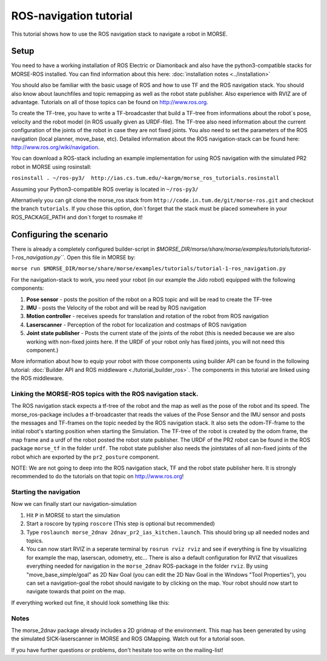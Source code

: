 ROS-navigation tutorial
=======================

This tutorial shows how to use the ROS navigation stack to navigate a robot in MORSE.

Setup
-----

You need to have a working installation of ROS Electric or Diamonback and also have the python3-compatible stacks for MORSE-ROS installed. You can find
information about this here:  :doc:`installation notes <../installation>`

You should also be familiar with the basic usage of ROS and how to use TF and the ROS navigation stack. You should also know about launchfiles and topic remapping as well as the robot state publisher. Also experience with RVIZ are of advantage. Tutorials on all of those topics can be found on http://www.ros.org.

To create the TF-tree, you have to write a TF-broadcaster that build a TF-tree from informations about the robot`s pose, velocity and the robot model (in ROS usually given as URDF-file). The TF-tree also need information about the current configuration of the joints of the robot in case they are not fixed joints. You also need to set the parameters of the ROS navigation (local planner, move_base, etc). Detailed information about the ROS navigation-stack can be found here: http://www.ros.org/wiki/navigation.

You can download a ROS-stack including an example implementation for using ROS navigation with the simulated PR2 robot in MORSE using rosinstall:

``rosinstall . ~/ros-py3/  http://ias.cs.tum.edu/~kargm/morse_ros_tutorials.rosinstall``

Assuming your Python3-compatible ROS overlay is located in ``~/ros-py3/``


Alternatively you can git clone the morse_ros stack from ``http://code.in.tum.de/git/morse-ros.git`` and checkout the branch ``tutorials``. If you chose this option, don´t forget that the stack must be placed somewhere in your ROS_PACKAGE_PATH and don`t forget to rosmake it!


Configuring the scenario
------------------------

There is already a completely configured builder-script in `$MORSE_DIR/morse/share/morse/examples/tutorials/tutorial-1-ros_navigation.py```. Open this file in MORSE by:

``morse run $MORSE_DIR/morse/share/morse/examples/tutorials/tutorial-1-ros_navigation.py``

For the navigation-stack to work, you need your robot (in our example the Jido robot) equipped with the following components:

#. **Pose sensor** - posts the position of the robot on a ROS topic and will be read to create the TF-tree
#. **IMU** - posts the Velocity of the robot and will be read by ROS navigation 
#. **Motion controller** - receives speeds for translation and rotation of the robot from ROS navigation
#. **Laserscanner** - Perception of the robot for localization and costmaps of ROS navigation
#. **Joint state publisher** - Posts the current state of the joints of the robot (this is needed because we are also working with non-fixed joints here. If the URDF of your robot only has fixed joints, you will not need this component.)

More information about how to equip your robot with those components using builder API can be found in the following tutorial: :doc:`Builder API and ROS middleware  <./tutorial_builder_ros>`. The components in this tutorial are linked using the ROS middleware. 

Linking the MORSE-ROS topics with the ROS navigation stack.
+++++++++++++++++++++++++++++++++++++++++++++++++++++++++++

The ROS navigation stack expects a tf-tree of the robot and the map as well as the pose of the robot and its speed. The morse_ros-package includes a tf-broadcaster that reads the values of the Pose Sensor and the IMU sensor and posts the messages and TF-frames on the topic needed by the ROS navigation stack. It also sets the odom-TF-frame to the initial robot's starting position when starting the Simulation. The TF-tree of the robot is created by the odom frame, the map frame and a urdf of the robot posted the robot state publisher. The URDF of the PR2 robot can be found in the ROS package ``morse_tf`` in the folder ``urdf``. The robot state publisher also needs the jointstates of all non-fixed joints of the robot which are exported by the ``pr2_posture`` component.

NOTE: We are not going to deep into the ROS navigation stack, TF and the robot state publisher here. It is strongly recommended to do the tutorials on that topic on http://www.ros.org! 

Starting the navigation
+++++++++++++++++++++++

Now we can finally start our navigation-simulation

#. Hit ``P`` in MORSE to start the simulation
#. Start a roscore by typing ``roscore`` (This step is optional but recommended)
#. Type ``roslaunch morse_2dnav 2dnav_pr2_ias_kitchen.launch``. This should bring up all needed nodes and topics. 
#. You can now start RVIZ in a seperate terminal by ``rosrun rviz rviz`` and see if everything is fine by visualizing for example the map, laserscan, odometry, etc... There is also a default configuration for RVIZ that visualizes everything needed for navigation in the ``morse_2dnav`` ROS-package in the folder ``rviz``.  By using "move_base_simple/goal" as 2D Nav Goal (you can edit the 2D Nav Goal in the Windows "Tool Properties"), you can set a navigation-goal the robot should navigate to by clicking on the map. Your robot should now start to navigate towards that point on the map.

If everything worked out fine, it should look something like this:

.. image:: ../../../media/morse_ros_navigation.png
   :align: center

Notes
+++++

The morse_2dnav package already includes a 2D gridmap of the environment. This map has been generated by using the simulated SICK-laserscanner in MORSE and ROS GMapping. Watch out for a tutorial soon.

If you have further questions or problems, don't hesitate too write on the mailing-list!
